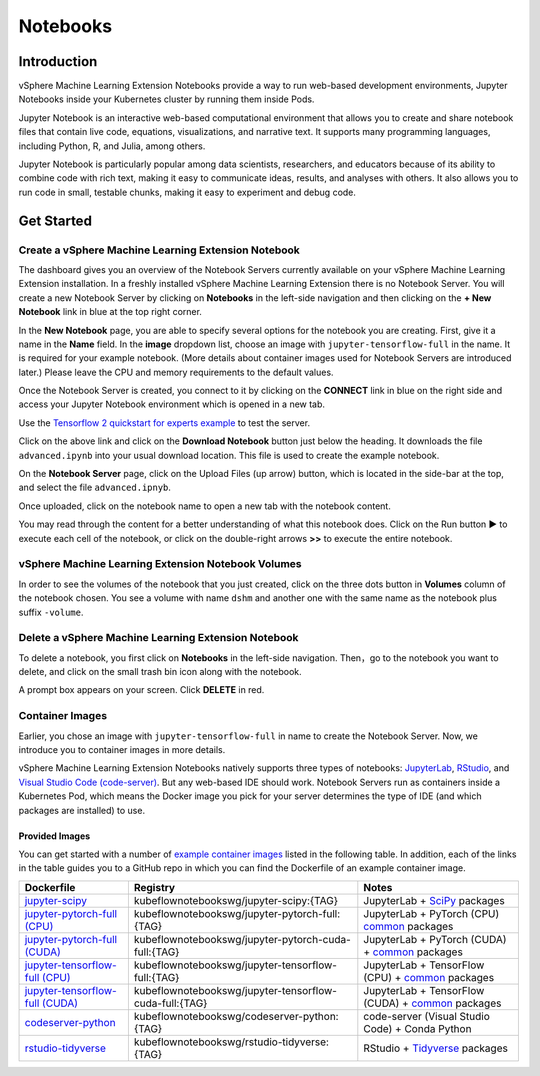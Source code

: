 .. _user-guide-notebooks:

=========
Notebooks
=========

Introduction
------------

vSphere Machine Learning Extension Notebooks provide a way to run web-based development environments, Jupyter Notebooks inside your Kubernetes cluster by running them inside Pods.

Jupyter Notebook is an interactive web-based computational environment that allows you to create and share notebook files that contain live code, equations, visualizations, and narrative text. It supports many programming languages, including Python, R, and Julia, among others.

Jupyter Notebook is particularly popular among data scientists, researchers, and educators because of its ability to combine code with rich text, making it easy to communicate ideas, results, and analyses with others. It also allows you to run code in small, testable chunks, making it easy to experiment and debug code.

Get Started
-----------

Create a vSphere Machine Learning Extension Notebook
^^^^^^^^^^^^^^^^^^^^^^^^^^^^^^^^^^^^^^^^^^^^^

The dashboard gives you an overview of the Notebook Servers currently available on your vSphere Machine Learning Extension installation. In a freshly installed vSphere Machine Learning Extension there is no Notebook Server.
You will create a new Notebook Server by clicking on **Notebooks** in the left-side navigation and then clicking on the **+ New Notebook** link in blue at the top right corner.

In the **New Notebook** page, you are able to specify several options for the notebook you are creating. First, give it a name in the **Name** field. In the **image** dropdown list, choose an image with ``jupyter-tensorflow-full`` in the name. It is required for your example notebook. (More details about container images used for Notebook Servers are introduced later.) Please leave the CPU and memory requirements to the default values.

Once the Notebook Server is created, you connect to it by clicking on the **CONNECT** link in blue on the right side and access your Jupyter Notebook environment which is opened in a new tab.

.. image:: ../_static/notebook-1.png

Use the `Tensorflow 2 quickstart for experts example <https://www.tensorflow.org/tutorials/quickstart/advanced>`_ to test the server.

Click on the above link and click on the **Download Notebook** button just below the heading. It downloads the file ``advanced.ipynb`` into your usual download location. This file is used to create the example notebook.

On the **Notebook Server** page, click on the Upload Files (up arrow) button, which is located in the side-bar at the top, and select the file ``advanced.ipnyb``.

.. image:: ../_static/notebook-2.png

Once uploaded, click on the notebook name to open a new tab with the notebook content.

.. image:: ../_static/notebook-3.png

You may read through the content for a better understanding of what this notebook does. Click on the Run button **▶︎** to execute each cell of the notebook, or click on the double-right arrows **>>** to execute the entire notebook.

vSphere Machine Learning Extension Notebook Volumes
^^^^^^^^^^^^^^^^^^^^^^^^^^^^^^^^^^^^^^^^^^^^

In order to see the volumes of the notebook that you just created, click on the three dots button in **Volumes** column of the notebook chosen. You see a volume with name ``dshm`` and another one with the same name as the notebook plus suffix ``-volume``.

.. image:: ../_static/notebook-4.png

Delete a vSphere Machine Learning Extension Notebook
^^^^^^^^^^^^^^^^^^^^^^^^^^^^^^^^^^^^^^^^^^^^^

To delete a notebook, you first click on **Notebooks** in the left-side navigation. Then，go to the notebook you want to delete, and click on the small trash bin icon along with the notebook.

.. image:: ../_static/notebook-5.png

A prompt box appears on your screen. Click **DELETE** in red.

.. image:: ../_static/notebook-6.png

Container Images
^^^^^^^^^^^^^^^^

Earlier, you chose an image with ``jupyter-tensorflow-full`` in name to create the Notebook Server. Now, we introduce you to container images in more details.

vSphere Machine Learning Extension Notebooks natively supports three types of notebooks: `JupyterLab <https://github.com/jupyterlab/jupyterlab>`_, 
`RStudio <https://github.com/rstudio/rstudio>`_, and `Visual Studio Code (code-server) <https://github.com/coder/code-server>`_. But any web-based IDE 
should work. Notebook Servers run as containers inside a Kubernetes Pod, which means the Docker image you pick for your server determines the type of IDE (and which packages are installed) to use.

Provided Images
~~~~~~~~~~~~~~~

You can get started with a number of `example container images <https://github.com/kubeflow/kubeflow/tree/master/components/example-notebook-servers>`_ listed in the following table. In addition, each of the links in the table guides you to a GitHub repo in which you can find the Dockerfile of an example container image.

.. list-table::
   :widths: auto
   :header-rows: 1

   * - Dockerfile
     - Registry
     - Notes
   * - `jupyter-scipy <https://github.com/kubeflow/kubeflow/tree/master/components/example-notebook-servers/jupyter-scipy>`_
     - kubeflownotebookswg/jupyter-scipy:{TAG}
     - JupyterLab + `SciPy <https://scipy.org/>`_ packages
   * - `jupyter-pytorch-full (CPU) <https://github.com/kubeflow/kubeflow/tree/master/components/example-notebook-servers/jupyter-pytorch-full>`_
     - kubeflownotebookswg/jupyter-pytorch-full:{TAG}
     - JupyterLab + PyTorch (CPU)  `common <https://github.com/kubeflow/kubeflow/blob/master/components/example-notebook-servers/jupyter-pytorch-full/requirements.txt>`__ packages
   * - `jupyter-pytorch-full (CUDA) <https://github.com/kubeflow/kubeflow/tree/master/components/example-notebook-servers/jupyter-pytorch-full>`_
     - kubeflownotebookswg/jupyter-pytorch-cuda-full:{TAG}
     - JupyterLab + PyTorch (CUDA) + `common <https://github.com/kubeflow/kubeflow/blob/master/components/example-notebook-servers/jupyter-pytorch-full/requirements.txt>`__ packages
   * - `jupyter-tensorflow-full (CPU) <https://github.com/kubeflow/kubeflow/tree/master/components/example-notebook-servers/jupyter-tensorflow-full>`_
     - kubeflownotebookswg/jupyter-tensorflow-full:{TAG}
     - JupyterLab + TensorFlow (CPU) + `common <https://github.com/kubeflow/kubeflow/blob/master/components/example-notebook-servers/jupyter-tensorflow-full/requirements.txt>`_ packages
   * - `jupyter-tensorflow-full (CUDA) <https://github.com/kubeflow/kubeflow/tree/master/components/example-notebook-servers/jupyter-tensorflow-full>`_
     - kubeflownotebookswg/jupyter-tensorflow-cuda-full:{TAG}
     - JupyterLab + TensorFlow (CUDA) + `common <https://github.com/kubeflow/kubeflow/blob/master/components/example-notebook-servers/jupyter-tensorflow-full/requirements.txt>`_ packages
   * - `codeserver-python <https://github.com/kubeflow/kubeflow/tree/master/components/example-notebook-servers/codeserver-python>`_
     - kubeflownotebookswg/codeserver-python:{TAG}
     - code-server (Visual Studio Code) + Conda Python
   * - `rstudio-tidyverse <https://github.com/kubeflow/kubeflow/tree/master/components/example-notebook-servers/rstudio-tidyverse>`__
     - kubeflownotebookswg/rstudio-tidyverse:{TAG}
     - RStudio + `Tidyverse <https://www.tidyverse.org/>`_ packages

.. seealso::
   - `Arrikto Kubeflow Notebooks <https://docs.arrikto.com/features/notebook-images.html#>`_
   - `Kubeflow Notebooks <https://www.kubeflow.org/docs/components/notebooks/>`_
   - `Example Notebook Servers <https://github.com/kubeflow/kubeflow/tree/master/components/example-notebook-servers>`_
   - `Container Images <https://www.kubeflow.org/docs/components/notebooks/container-images/>`_
